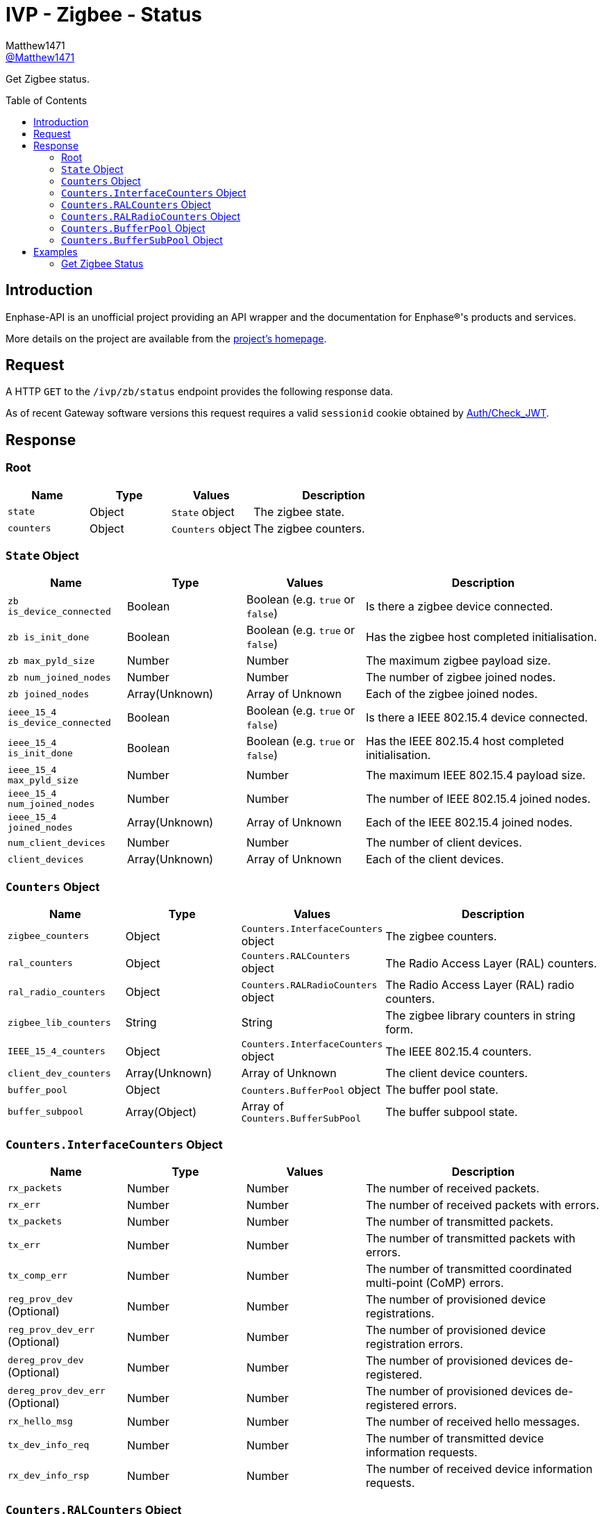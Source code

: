 = IVP - Zigbee - Status
:toc: preamble
Matthew1471 <https://github.com/matthew1471[@Matthew1471]>;

// Document Settings:

// Set the ID Prefix and ID Separators to be consistent with GitHub so links work irrespective of rendering platform. (https://docs.asciidoctor.org/asciidoc/latest/sections/id-prefix-and-separator/)
:idprefix:
:idseparator: -

// Any code blocks will be in JSON by default.
:source-language: json

ifndef::env-github[:icons: font]

// Set the admonitions to have icons (Github Emojis) if rendered on GitHub (https://blog.mrhaki.com/2016/06/awesome-asciidoctor-using-admonition.html).
ifdef::env-github[]
:status:
:caution-caption: :fire:
:important-caption: :exclamation:
:note-caption: :paperclip:
:tip-caption: :bulb:
:warning-caption: :warning:
endif::[]

// Document Variables:
:release-version: 1.0
:url-org: https://github.com/Matthew1471
:url-repo: {url-org}/Enphase-API
:url-contributors: {url-repo}/graphs/contributors

Get Zigbee status.

== Introduction

Enphase-API is an unofficial project providing an API wrapper and the documentation for Enphase(R)'s products and services.

More details on the project are available from the link:../../../../README.adoc[project's homepage].

== Request

A HTTP `GET` to the `/ivp/zb/status` endpoint provides the following response data.

As of recent Gateway software versions this request requires a valid `sessionid` cookie obtained by link:../../Auth/Check_JWT.adoc[Auth/Check_JWT].

== Response

=== Root

[cols="1,1,1,2", options="header"]
|===
|Name
|Type
|Values
|Description

|`state`
|Object
|`State` object
|The zigbee state.

|`counters`
|Object
|`Counters` object
|The zigbee counters.

|===

=== `State` Object

[cols="1,1,1,2", options="header"]
|===
|Name
|Type
|Values
|Description

|`zb is_device_connected`
|Boolean
|Boolean (e.g. `true` or `false`)
|Is there a zigbee device connected.

|`zb is_init_done`
|Boolean
|Boolean (e.g. `true` or `false`)
|Has the zigbee host completed initialisation.

|`zb max_pyld_size`
|Number
|Number
|The maximum zigbee payload size.

|`zb num_joined_nodes`
|Number
|Number
|The number of zigbee joined nodes.

|`zb joined_nodes`
|Array(Unknown)
|Array of Unknown
|Each of the zigbee joined nodes.

|`ieee_15_4 is_device_connected`
|Boolean
|Boolean (e.g. `true` or `false`)
|Is there a IEEE 802.15.4 device connected.

|`ieee_15_4 is_init_done`
|Boolean
|Boolean (e.g. `true` or `false`)
|Has the IEEE 802.15.4 host completed initialisation.

|`ieee_15_4 max_pyld_size`
|Number
|Number
|The maximum IEEE 802.15.4 payload size.

|`ieee_15_4 num_joined_nodes`
|Number
|Number
|The number of IEEE 802.15.4 joined nodes.

|`ieee_15_4 joined_nodes`
|Array(Unknown)
|Array of Unknown
|Each of the IEEE 802.15.4 joined nodes.

|`num_client_devices`
|Number
|Number
|The number of client devices.

|`client_devices`
|Array(Unknown)
|Array of Unknown
|Each of the client devices.

|===

=== `Counters` Object

[cols="1,1,1,2", options="header"]
|===
|Name
|Type
|Values
|Description

|`zigbee_counters`
|Object
|`Counters.InterfaceCounters` object
|The zigbee counters.

|`ral_counters`
|Object
|`Counters.RALCounters` object
|The Radio Access Layer (RAL) counters.

|`ral_radio_counters`
|Object
|`Counters.RALRadioCounters` object
|The Radio Access Layer (RAL) radio counters.

|`zigbee_lib_counters`
|String
|String
|The zigbee library counters in string form.

|`IEEE_15_4_counters`
|Object
|`Counters.InterfaceCounters` object
|The IEEE 802.15.4 counters.

|`client_dev_counters`
|Array(Unknown)
|Array of Unknown
|The client device counters.

|`buffer_pool`
|Object
|`Counters.BufferPool` object
|The buffer pool state.

|`buffer_subpool`
|Array(Object)
|Array of `Counters.BufferSubPool`
|The buffer subpool state.

|===

=== `Counters.InterfaceCounters` Object

[cols="1,1,1,2", options="header"]
|===
|Name
|Type
|Values
|Description

|`rx_packets`
|Number
|Number
|The number of received packets.

|`rx_err`
|Number
|Number
|The number of received packets with errors.

|`tx_packets`
|Number
|Number
|The number of transmitted packets.

|`tx_err`
|Number
|Number
|The number of transmitted packets with errors.

|`tx_comp_err`
|Number
|Number
|The number of transmitted coordinated multi-point (CoMP) errors.

|`reg_prov_dev` (Optional)
|Number
|Number
|The number of provisioned device registrations.

|`reg_prov_dev_err` (Optional)
|Number
|Number
|The number of provisioned device registration errors.

|`dereg_prov_dev` (Optional)
|Number
|Number
|The number of provisioned devices de-registered.

|`dereg_prov_dev_err` (Optional)
|Number
|Number
|The number of provisioned devices de-registered errors.

|`rx_hello_msg`
|Number
|Number
|The number of received hello messages.

|`tx_dev_info_req`
|Number
|Number
|The number of transmitted device information requests.

|`rx_dev_info_rsp`
|Number
|Number
|The number of received device information requests.

|===

=== `Counters.RALCounters` Object

[cols="1,1,1,2", options="header"]
|===
|Name
|Type
|Values
|Description

|`totTxReqDropCnt1`
|Number
|Number
|The total transmission requests dropped count.

|`totTxOkCnt`
|Number
|Number
|The total transmission okay count.

|`totTxFlrCnt`
|Number
|Number
|The total transmission FIFO level register (FLR) count.

|`txReqNoRadioDropCnt`
|Number
|Number
|The transmission request no radio drop count.

|`trxnTblFullCnt`
|Number
|Number
|The transaction table full count.

|`txCnfTrxnNotFndCnt`
|Number
|Number
|The transmission confirmation transaction not found count.

|`radioSwitchCnt`
|Number
|Number
|The radio switch count.

|`initDoneCbDropCnt`
|Number
|Number
|The initialisation done Cb drop count.

|`txReqQFullDropCnt`
|Number
|Number
|The transmission request queue full drop count.

|`trxnCxFreedCnt`
|Number
|Number
|The transaction count freed count.

|`trxnCxAllocOkCnt`
|Number
|Number
|The transaction count allocation okay count.

|`trxnCxAllocFlrCnt`
|Number
|Number
|The transaction count allocation FIFO level register (FLR) count.

|`txReqToZbCnt`
|Number
|Number
|The transmission request to zigbee count.

|`txReqToSubGCnt`
|Number
|Number
|The transmission request to sub-Ghz count.

|`txCnfRxCnt`
|Number
|Number
|The transmission confirmation received count.

|`framesFwdToUpLyrCnt`
|Number
|Number
|The frames forwarded to upper layer count.

|`txQueueRemoves`
|Number
|Number
|The transmission queue removes.

|`immediateTxReqs`
|Number
|Number
|The immediate transmission request.

|`txQueueInserts`
|Number
|Number
|The transmission queue inserts.

|`txQueueNumItems`
|Number
|Number
|The transmission queue number of items.

|===

=== `Counters.RALRadioCounters` Object

[cols="1,1,1,2", options="header"]
|===
|Name
|Type
|Values
|Description

|`joinIndDropCnt`
|Number
|Number
|The Join indication drop count.

|`totTxReqProcCnt`
|Number
|Number
|The total transmit request processed count.

|`totTxOkCnt`
|Number
|Number
|The total transmit okay count.

|`totTxNoAckFlrCnt`
|Number
|Number
|The total transmit no acknowledgement FIFO level register (FLR) count.

|`totTxCCAFlrCnt`
|Number
|Number
|The total transmit clear channel assessment (CCA) FIFO level register (FLR) count.

|===

=== `Counters.BufferPool` Object

[cols="1,1,1,2", options="header"]
|===
|Name
|Type
|Values
|Description

|`buffer_pool_total`
|Number
|Number
|The total buffer pool size.

|`buffer_pool_in_use`
|Number
|Number
|The buffer pool in use.

|`buffer_pool_free`
|Number
|Number
|The buffer pool free space.

|`buffer_pool_watermark`
|Number
|Number
|The buffer pool watermark.

|`buffer_pool_alloc_failed`
|Number
|Number
|The buffer pool allocation failed count.

|`buffer_pool_alloc_ok`
|Number
|Number
|The buffer pool allocation okay count.

|`buffer_pool_free_ok`
|Number
|Number
|The buffer pool free okay count.

|===

=== `Counters.BufferSubPool` Object

[cols="1,1,1,2", options="header"]
|===
|Name
|Type
|Values
|Description

|`subpool_index`
|Number
|Number
|The subpool index.

|`subpool_size`
|Number
|Number
|The subpool size.

|`subpool_total`
|Number
|Number
|The subpool total.

|`subpool_in_use`
|Number
|Number
|The subpool in use.

|`subpool_free`
|Number
|Number
|The subpool free.

|`subpool_watermark`
|Number
|Number
|The subpool watermark.

|`subpool_alloc_failed`
|Number
|Number
|The subpool allocation failed count.

|`subpool_alloc_ok`
|Number
|Number
|The subpool allocation okay count.

|`subpool_alloc_free_ok`
|Number
|Number
|The subpool free okay count.

|===

== Examples

=== Get Zigbee Status

.GET */ivp/zb/status* Response
[source,json,subs="+quotes"]
----
{"state": {"zb is_device_connected": false, "zb is_init_done": false, "zb max_pyld_size": 0, "zb num_joined_nodes": 0, "zb joined_nodes": [], "ieee_15_4 is_device_connected": false, "ieee_15_4 is_init_done": false, "ieee_15_4 max_pyld_size": 0, "ieee_15_4 num_joined_nodes": 0, "ieee_15_4 joined_nodes": [], "num_client_devices": 0, "client_devices": []}, "counters": {"zigbee_counters": {"rx_packets": 0, "rx_err": 0, "tx_packets": 0, "tx_err": 0, "tx_comp_err": 0, "reg_prov_dev": 0, "reg_prov_dev_err": 0, "dereg_prov_dev": 0, "dereg_prov_dev_err": 0, "rx_hello_msg": 0, "tx_dev_info_req": 0, "rx_dev_info_rsp": 0}, "ral_counters": {"totTxReqDropCnt1": 0, "totTxOkCnt": 0, "totTxFlrCnt": 0, "txReqNoRadioDropCnt": 0, "trxnTblFullCnt": 0, "txCnfTrxnNotFndCnt": 0, "radioSwitchCnt": 0, "initDoneCbDropCnt": 0, "txReqQFullDropCnt": 0, "trxnCxFreedCnt": 0, "trxnCxAllocOkCnt": 0, "trxnCxAllocFlrCnt": 0, "txReqToZbCnt": 0, "txReqToSubGCnt": 0, "txCnfRxCnt": 0, "framesFwdToUpLyrCnt": 0, "txQueueRemoves": 0, "immediateTxReqs": 0, "txQueueInserts": 0, "txQueueNumItems": 0}, "ral_radio_counters": {"joinIndDropCnt": 0, "totTxReqProcCnt": 0, "totTxOkCnt": 0, "totTxNoAckFlrCnt": 0, "totTxCCAFlrCnt": 0}, "zigbee_lib_counters": "zj-i-rx: 0 zdp-tx-req: 0 z-cq-full: 0 z-dq-full: 0 ztx1-to-m: 0 zdp1-rx-m: 0 ztx1-cnf: 0 ztx1-cnf-tmo: 0 ztx1-cnf-dr: 0 ztx-cnf-flr: 0 ztx-cnf-mAck: 0 ztx-cnf-cca: 0 ztx-cnf-nAck: 0 ztx-cnf-nj: 0 ztx-cnf-rtNF: 0 ztx-cnf-encF: 0 ztx-cnf-pyTL: 0 ztx-cnf-nSSC: 0 ztx-cnf-aNF: 0 ztx-cnf-rAE1: 0 ztx-cnf-rAE2: 0 ztx-cnf-nBRF: 0 ztx-cnf-mEC: 0 atc-req: 0 atc-resp: 0 u-rx-b: 0 u-rx-m: 0 u-drop-0: 0 u-drop-1: 0 u-drop-2: 0 rssi-tmo: 0 ", "IEEE_15_4_counters": {"rx_packets": 0, "rx_err": 0, "tx_packets": 0, "tx_err": 0, "tx_comp_err": 0, "rx_hello_msg": 0, "tx_dev_info_req": 0, "rx_dev_info_rsp": 0}, "client_dev_counters": [], "buffer_pool": {"buffer_pool_total": 254, "buffer_pool_in_use": 0, "buffer_pool_free": 254, "buffer_pool_watermark": 0, "buffer_pool_alloc_failed": 0, "buffer_pool_alloc_ok": 0, "buffer_pool_free_ok": 0}, "buffer_subpool": [{"subpool_index": 0, "subpool_size": 16, "subpool_total": 48, "subpool_in_use": 0, "subpool_free": 48, "subpool_watermark": 0, "subpool_alloc_failed": 0, "subpool_alloc_ok": 0, "subpool_alloc_free_ok": 0}, {"subpool_index": 1, "subpool_size": 32, "subpool_total": 48, "subpool_in_use": 0, "subpool_free": 48, "subpool_watermark": 0, "subpool_alloc_failed": 0, "subpool_alloc_ok": 0, "subpool_alloc_free_ok": 0}, {"subpool_index": 2, "subpool_size": 64, "subpool_total": 90, "subpool_in_use": 0, "subpool_free": 90, "subpool_watermark": 0, "subpool_alloc_failed": 0, "subpool_alloc_ok": 0, "subpool_alloc_free_ok": 0}, {"subpool_index": 3, "subpool_size": 128, "subpool_total": 32, "subpool_in_use": 0, "subpool_free": 32, "subpool_watermark": 0, "subpool_alloc_failed": 0, "subpool_alloc_ok": 0, "subpool_alloc_free_ok": 0}, {"subpool_index": 4, "subpool_size": 255, "subpool_total": 36, "subpool_in_use": 0, "subpool_free": 36, "subpool_watermark": 0, "subpool_alloc_failed": 0, "subpool_alloc_ok": 0, "subpool_alloc_free_ok": 0}]}}
----